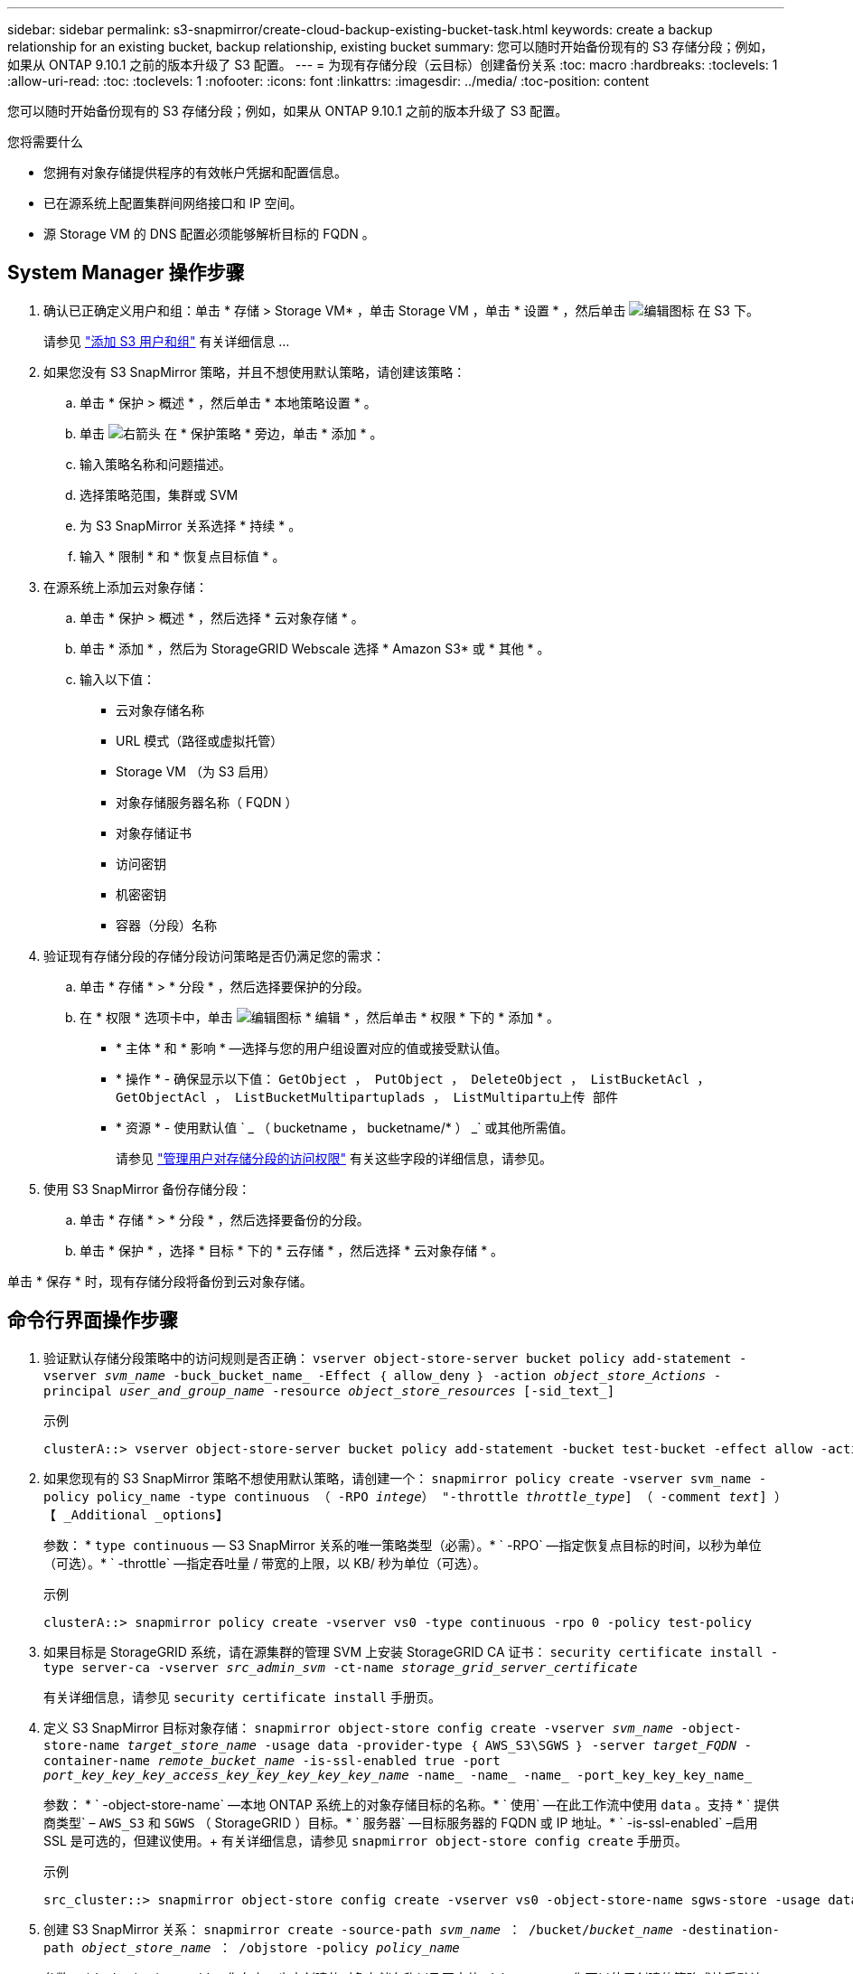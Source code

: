 ---
sidebar: sidebar 
permalink: s3-snapmirror/create-cloud-backup-existing-bucket-task.html 
keywords: create a backup relationship for an existing bucket, backup relationship, existing bucket 
summary: 您可以随时开始备份现有的 S3 存储分段；例如，如果从 ONTAP 9.10.1 之前的版本升级了 S3 配置。 
---
= 为现有存储分段（云目标）创建备份关系
:toc: macro
:hardbreaks:
:toclevels: 1
:allow-uri-read: 
:toc: 
:toclevels: 1
:nofooter: 
:icons: font
:linkattrs: 
:imagesdir: ../media/
:toc-position: content


[role="lead"]
您可以随时开始备份现有的 S3 存储分段；例如，如果从 ONTAP 9.10.1 之前的版本升级了 S3 配置。

.您将需要什么
* 您拥有对象存储提供程序的有效帐户凭据和配置信息。
* 已在源系统上配置集群间网络接口和 IP 空间。
* 源 Storage VM 的 DNS 配置必须能够解析目标的 FQDN 。




== System Manager 操作步骤

. 确认已正确定义用户和组：单击 * 存储 > Storage VM* ，单击 Storage VM ，单击 * 设置 * ，然后单击 image:icon_pencil.gif["编辑图标"] 在 S3 下。
+
请参见 link:../task_object_provision_add_s3_users_groups.html["添加 S3 用户和组"] 有关详细信息 ...

. 如果您没有 S3 SnapMirror 策略，并且不想使用默认策略，请创建该策略：
+
.. 单击 * 保护 > 概述 * ，然后单击 * 本地策略设置 * 。
.. 单击 image:../media/icon_arrow.gif["右箭头"] 在 * 保护策略 * 旁边，单击 * 添加 * 。
.. 输入策略名称和问题描述。
.. 选择策略范围，集群或 SVM
.. 为 S3 SnapMirror 关系选择 * 持续 * 。
.. 输入 * 限制 * 和 * 恢复点目标值 * 。


. 在源系统上添加云对象存储：
+
.. 单击 * 保护 > 概述 * ，然后选择 * 云对象存储 * 。
.. 单击 * 添加 * ，然后为 StorageGRID Webscale 选择 * Amazon S3* 或 * 其他 * 。
.. 输入以下值：
+
*** 云对象存储名称
*** URL 模式（路径或虚拟托管）
*** Storage VM （为 S3 启用）
*** 对象存储服务器名称（ FQDN ）
*** 对象存储证书
*** 访问密钥
*** 机密密钥
*** 容器（分段）名称




. 验证现有存储分段的存储分段访问策略是否仍满足您的需求：
+
.. 单击 * 存储 * > * 分段 * ，然后选择要保护的分段。
.. 在 * 权限 * 选项卡中，单击 image:icon_pencil.gif["编辑图标"] * 编辑 * ，然后单击 * 权限 * 下的 * 添加 * 。
+
*** * 主体 * 和 * 影响 * —选择与您的用户组设置对应的值或接受默认值。
*** * 操作 * - 确保显示以下值： `GetObject ， PutObject ， DeleteObject ， ListBucketAcl ， GetObjectAcl ， ListBucketMultipartuplads ， ListMultipartu上传 部件`
*** * 资源 * - 使用默认值 ` _ （ bucketname ， bucketname/* ） _` 或其他所需值。
+
请参见 link:../task_object_provision_manage_bucket_access.html["管理用户对存储分段的访问权限"] 有关这些字段的详细信息，请参见。





. 使用 S3 SnapMirror 备份存储分段：
+
.. 单击 * 存储 * > * 分段 * ，然后选择要备份的分段。
.. 单击 * 保护 * ，选择 * 目标 * 下的 * 云存储 * ，然后选择 * 云对象存储 * 。




单击 * 保存 * 时，现有存储分段将备份到云对象存储。



== 命令行界面操作步骤

. 验证默认存储分段策略中的访问规则是否正确： `vserver object-store-server bucket policy add-statement -vserver _svm_name_ -buck_bucket_name_ -Effect ｛ allow_deny ｝ -action _object_store_Actions_ -principal _user_and_group_name_ -resource _object_store_resources_ [-sid_text_]`
+
.示例
[listing]
----
clusterA::> vserver object-store-server bucket policy add-statement -bucket test-bucket -effect allow -action GetObject,PutObject,DeleteObject,ListBucket,GetBucketAcl,GetObjectAcl,ListBucketMultipartUploads,ListMultipartUploadParts -principal - -resource test-bucket, test-bucket /*
----
. 如果您现有的 S3 SnapMirror 策略不想使用默认策略，请创建一个： `snapmirror policy create -vserver svm_name -policy policy_name -type continuous （ -RPO _intege_） "-throttle _throttle_type_] （ -comment _text_] ）【 _Additional _options】`
+
参数： * `type continuous` — S3 SnapMirror 关系的唯一策略类型（必需）。* ` -RPO` —指定恢复点目标的时间，以秒为单位（可选）。* ` -throttle` —指定吞吐量 / 带宽的上限，以 KB/ 秒为单位（可选）。

+
.示例
[listing]
----
clusterA::> snapmirror policy create -vserver vs0 -type continuous -rpo 0 -policy test-policy
----
. 如果目标是 StorageGRID 系统，请在源集群的管理 SVM 上安装 StorageGRID CA 证书： `security certificate install -type server-ca -vserver _src_admin_svm_ -ct-name _storage_grid_server_certificate_`
+
有关详细信息，请参见 `security certificate install` 手册页。

. 定义 S3 SnapMirror 目标对象存储： `snapmirror object-store config create -vserver _svm_name_ -object-store-name _target_store_name_ -usage data -provider-type ｛ AWS_S3\SGWS ｝ -server _target_FQDN_ -container-name _remote_bucket_name_ -is-ssl-enabled true -port _port_key_key_key_access_key_key_key_key_key_name_ -name_ -name_ -name_ -port_key_key_key_name_`
+
参数： * ` -object-store-name` —本地 ONTAP 系统上的对象存储目标的名称。* ` 使用` —在此工作流中使用 `data` 。支持 * ` 提供商类型` – `AWS_S3` 和 `SGWS` （ StorageGRID ）目标。* ` 服务器` —目标服务器的 FQDN 或 IP 地址。* ` -is-ssl-enabled` –启用 SSL 是可选的，但建议使用。+ 有关详细信息，请参见 `snapmirror object-store config create` 手册页。

+
.示例
[listing]
----
src_cluster::> snapmirror object-store config create -vserver vs0 -object-store-name sgws-store -usage data -provider-type SGWS -server sgws.example.com -container-name target-test-bucket -is-ssl-enabled true -port 443 -access-key abc123 -secret-password xyz890
----
. 创建 S3 SnapMirror 关系： `snapmirror create -source-path _svm_name_ ： /bucket/_bucket_name_ -destination-path _object_store_name_ ： /objstore -policy _policy_name_`
+
参数： * ` -destination-path` —您在上一步中创建的对象存储名称以及固定值 `objstore` 。+ 您可以使用创建的策略或接受默认值。

+
....
src_cluster::> snapmirror create -source-path vs0:/bucket/buck-evp -destination-path sgws-store:/objstore -policy test-policy
....
. 验证镜像是否处于活动状态： `snapmirror show -policy-type continuous -fields status`

